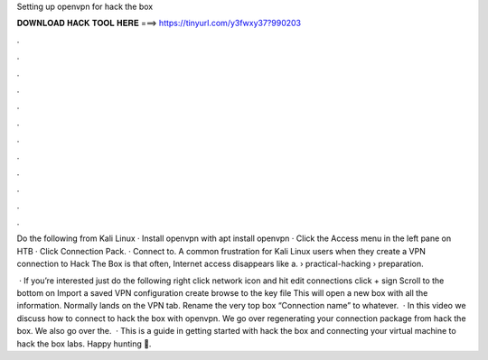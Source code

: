 Setting up openvpn for hack the box



𝐃𝐎𝐖𝐍𝐋𝐎𝐀𝐃 𝐇𝐀𝐂𝐊 𝐓𝐎𝐎𝐋 𝐇𝐄𝐑𝐄 ===> https://tinyurl.com/y3fwxy37?990203



.



.



.



.



.



.



.



.



.



.



.



.

Do the following from Kali Linux · Install openvpn with apt install openvpn · Click the Access menu in the left pane on HTB · Click Connection Pack. · Connect to. A common frustration for Kali Linux users when they create a VPN connection to Hack The Box is that often, Internet access disappears like a.  › practical-hacking › preparation.

 · If you’re interested just do the following right click network icon and hit edit connections click + sign Scroll to the bottom on Import a saved VPN configuration create browse to the key file This will open a new box with all the information. Normally lands on the VPN tab. Rename the very top box “Connection name” to whatever.  · In this video we discuss how to connect to hack the box with openvpn. We go over regenerating your connection package from hack the box. We also go over the.  · This is a guide in getting started with hack the box and connecting your virtual machine to hack the box labs. Happy hunting 💪.
